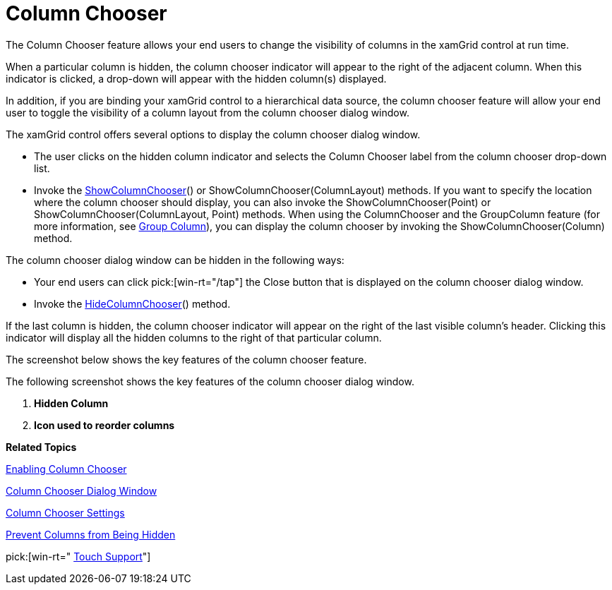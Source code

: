 ﻿////

|metadata|
{
    "name": "xamgrid-column-chooser",
    "controlName": ["xamGrid"],
    "tags": ["Grids","How Do I","Layouts"],
    "guid": "7937a8e9-2f69-4fd2-b7db-72150ae323cf",  
    "buildFlags": [],
    "createdOn": "2016-05-25T18:21:56.1342109Z"
}
|metadata|
////

= Column Chooser

The Column Chooser feature allows your end users to change the visibility of columns in the xamGrid control at run time.

ifdef::sl,wpf[]
Column Chooser displays a list of column headers along with the column chooser icon. Your end users can click the column chooser icon within a column header to hide that particular column.
endif::sl,wpf[]

ifdef::win-rt[]
In order to change columns visibility, the user has to click/tap on a column header to open the column menu and select “Column Chooser” menu item. A dialog appears to check/uncheck to show/hide columns as well as to drag the columns items to reorder.
endif::win-rt[]

When a particular column is hidden, the column chooser indicator will appear to the right of the adjacent column. When this indicator is clicked, a drop-down will appear with the hidden column(s) displayed.

ifdef::win-rt[]
Note that, the hidden column indicator is just an indication when using touch interactions.
endif::win-rt[]

In addition, if you are binding your xamGrid control to a hierarchical data source, the column chooser feature will allow your end user to toggle the visibility of a column layout from the column chooser dialog window.

The xamGrid control offers several options to display the column chooser dialog window.

ifdef::win-rt[]
* The user clicks/taps on the column header to open the column menu and select the "Column Chooser" menu item.

endif::win-rt[]

* The user clicks on the hidden column indicator and selects the Column Chooser label from the column chooser drop-down list.
* Invoke the link:{ApiPlatform}controls.grids.xamgrid{ApiVersion}~infragistics.controls.grids.xamgrid~showcolumnchooser.html[ShowColumnChooser]() or ShowColumnChooser(ColumnLayout) methods. If you want to specify the location where the column chooser should display, you can also invoke the ShowColumnChooser(Point) or ShowColumnChooser(ColumnLayout, Point) methods. When using the ColumnChooser and the GroupColumn feature (for more information, see link:xamgrid-group-column.html[Group Column]), you can display the column chooser by invoking the ShowColumnChooser(Column) method.

The column chooser dialog window can be hidden in the following ways:

* Your end users can click pick:[win-rt="/tap"]  the Close button that is displayed on the column chooser dialog window.
* Invoke the link:{ApiPlatform}controls.grids.xamgrid{ApiVersion}~infragistics.controls.grids.xamgrid~hidecolumnchooser.html[HideColumnChooser]() method.

If the last column is hidden, the column chooser indicator will appear on the right of the last visible column’s header. Clicking this indicator will display all the hidden columns to the right of that particular column.

ifdef::win-rt[]
For more information about the column chooser feature using touch gestures, see the link:xamgrid-touch-support.html[Touch support] topic.
endif::win-rt[]

The screenshot below shows the key features of the column chooser feature.

ifdef::sl,wpf[]

image::images/xamGrid_columnChooser1.png[]

[start=1]
. *Column Chooser Indicator*
[start=2]
. *Column Chooser Hide Icon*
[start=3]
. *Column Chooser Drop Down List*
[start=4]
. *Column Chooser Button*

endif::sl,wpf[]

ifdef::win-rt[]

image::images/RT_xamGrid_columnChooser1.png[]

*Column menu and the "Column Chooser" menu item*
endif::win-rt[]

ifdef::win-rt[]

image::images/RT_xamGrid_columnChooser1_1.png[]

[start=1]
. *Column Chooser Indicator*
[start=2]
. *Column Chooser Drop Down List*

endif::win-rt[]

The following screenshot shows the key features of the column chooser dialog window.

ifdef::wpf,sl[]
image::images/xamGrid_columnChooser2.png[]
endif::wpf,sl[]

ifdef::win-rt[]
image::images/RT_xamGrid_columnChooser2.png[]
endif::win-rt[]

[start=1]
. *Hidden Column*
[start=2]
. *Icon used to reorder columns*

*Related Topics*

link:xamgrid-enabling-column-chooser.html[Enabling Column Chooser]

link:xamgrid-column-chooser-dialog-window.html[Column Chooser Dialog Window]

link:xamgrid-column-chooser-settings.html[Column Chooser Settings]

link:xamgrid-prevent-columns-from-being-hidden.html[Prevent Columns from Being Hidden]

pick:[win-rt=" link:xamgrid-touch-support.html[Touch Support]"]
